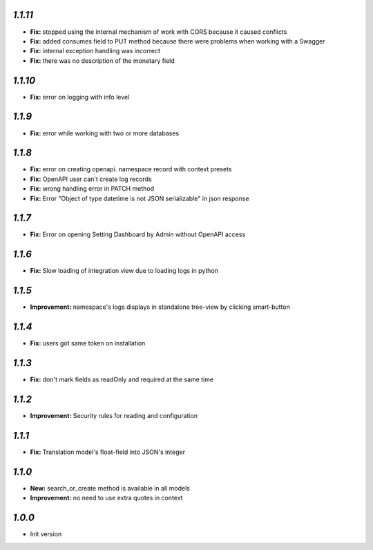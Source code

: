`1.1.11`
--------

- **Fix:** stopped using the internal mechanism of work with CORS because it caused conflicts
- **Fix:** added consumes field to PUT method because there were problems when working with a Swagger
- **Fix:** internal exception handling was incorrect
- **Fix:** there was no description of the monetary field

`1.1.10`
--------

- **Fix:** error on logging with info level

`1.1.9`
-------

- **Fix:** error while working with two or more databases

`1.1.8`
-------

- **Fix:** error on creating openapi. namespace record with context presets
- **Fix:** OpenAPI user can't create log records
- **Fix:** wrong handling error in PATCH method
- **Fix:** Error "Object of type datetime is not JSON serializable" in json
  response

`1.1.7`
-------

- **Fix:** Error on opening Setting Dashboard by Admin without OpenAPI access

`1.1.6`
-------

- **Fix:** Slow loading of integration view due to loading logs in python

`1.1.5`
-------

- **Improvement:** namespace's logs displays in standalone tree-view by clicking smart-button

`1.1.4`
-------

- **Fix:** users got same token on installation

`1.1.3`
-------

- **Fix:** don't mark fields as readOnly and required at the same time

`1.1.2`
-------

- **Improvement:** Security rules for reading and configuration

`1.1.1`
-------

- **Fix:** Translation model's float-field into JSON's integer

`1.1.0`
-------

- **New:** search_or_create method is available in all models
- **Improvement:** no need to use extra quotes in context

`1.0.0`
-------

- Init version
